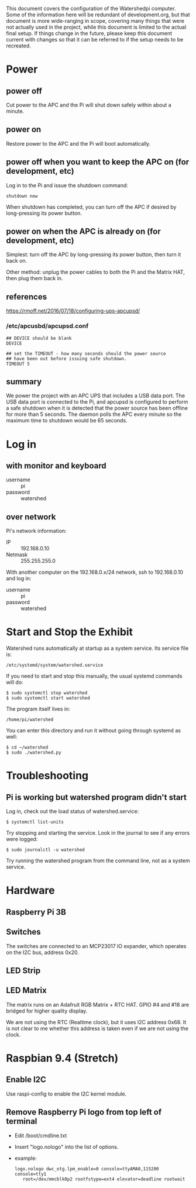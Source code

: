 # -*- mode: org; eval: (visual-line-mode t) -*-

This document covers the configuration of the Watershedpi computer.  Some of the information here will be redundant of development.org, but that document is more wide-ranging in scope, covering many things that were not actually used in the project, while this document is limited to the actual final setup.  If things change in the future, please keep this document current with changes so that it can be referred to if the setup needs to be recreated.

* Power
** power off

Cut power to the APC and the Pi will shut down safely within about a minute.

** power on

Restore power to the APC and the Pi will boot automatically.

** power off when you want to keep the APC on (for development, etc)

Log in to the Pi and issue the shutdown command:

 : shutdown now

When shutdown has completed, you can turn off the APC if desired by long-pressing its power button.

** power on when the APC is already on (for development, etc)

Simplest: turn off the APC by long-pressing its power button, then turn it back on.

Other method: unplug the power cables to both the Pi and the Matrix HAT, then plug them back in.

** references

https://rmoff.net/2016/07/18/configuring-ups-apcupsd/

*** /etc/apcusbd/apcupsd.conf

 : ## DEVICE should be blank
 : DEVICE

 : ## set the TIMEOUT - how many seconds should the power source
 : ## have been out before issuing safe shutdown.
 : TIMEOUT 5

** summary

We power the project with an APC UPS that includes a USB data port.  The USB data port is connected to the Pi, and apcupsd is configured to perform a safe shutdown when it is detected that the power source has been offline for more than 5 seconds.  The daemon polls the APC every minute so the maximum time to shutdown would be 65 seconds.

* Log in
** with monitor and keyboard

 - username :: pi
 - password :: watershed

** over network

Pi's network information:

 - IP :: 192.168.0.10
 - Netmask :: 255.255.255.0

With another computer on the 192.168.0.x/24 network, ssh to 192.168.0.10 and log in:

 - username :: pi
 - password :: watershed

* Start and Stop the Exhibit

Watershed runs automatically at startup as a system service.  Its service file is:

 : /etc/systemd/system/watershed.service

If you need to start and stop this manually, the usual systemd commands will do:

 : $ sudo systemctl stop watershed
 : $ sudo systemctl start watershed

The program itself lives in:

 : /home/pi/watershed

You can enter this directory and run it without going through systemd as well:

 : $ cd ~/watershed
 : $ sudo ./watershed.py

* Troubleshooting
** Pi is working but watershed program didn't start

Log in, check out the load status of watershed.service:

 : $ systemctl list-units

Try stopping and starting the service.  Look in the journal to see if any errors were logged:

 : $ sudo journalctl -u watershed

Try running the watershed program from the command line, not as a system service.
* Hardware
** Raspberry Pi 3B
** Switches

The switches are connected to an MCP23017 IO expander, which operates on the I2C bus, address 0x20.

** LED Strip
** LED Matrix

The matrix runs on an Adafruit RGB Matrix + RTC HAT.  GPIO #4 and #18 are
bridged for higher quality display.

We are not using the RTC (Realtime clock), but it uses I2C address 0x68.  It is not clear to me whether this address is taken even if we are not using the clock.

* Raspbian 9.4 (Stretch)
** Enable I2C

Use raspi-config to enable the I2C kernel module.

** Remove Raspberry Pi logo from top left of terminal

 - Edit /boot/cmdline.txt
 - Insert "logo.nologo" into the list of options.
 - example:

    : logo.nologo dwc_otg.lpm_enable=0 console=ttyAMA0,115200 console=tty1
    :    root=/dev/mmcblk0p2 rootfstype=ext4 elevator=deadline rootwait
